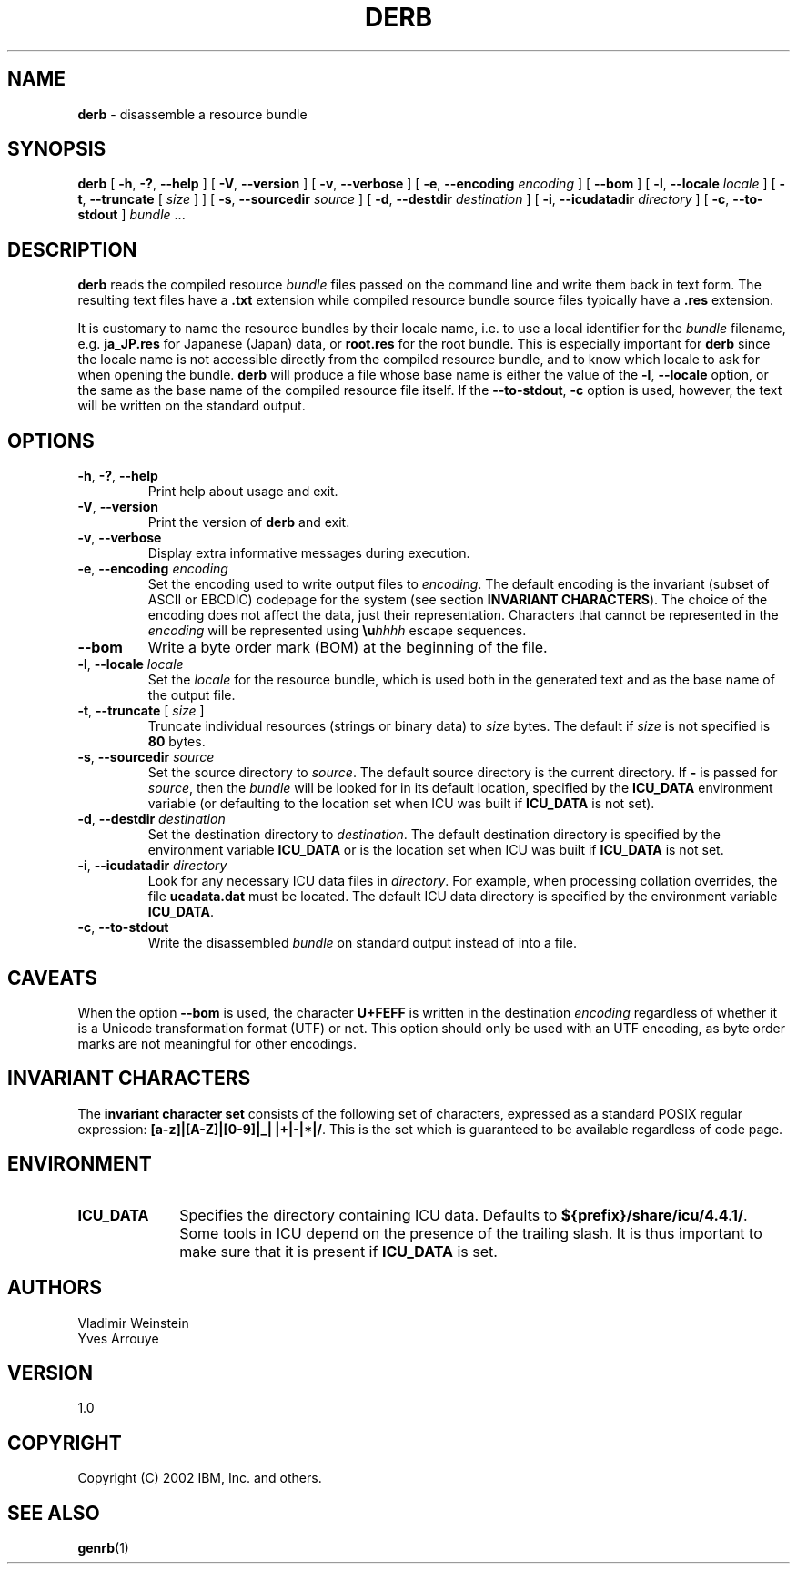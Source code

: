 .\" Hey, Emacs! This is -*-nroff-*- you know...
.\"
.\" derb.1: manual page for the derb utility
.\"
.\" Copyright (C) 2000-2002 IBM, Inc. and others.
.\"
.TH DERB 1 "16 April 2002" "ICU MANPAGE" "ICU 4.4.1 Manual"
.SH NAME
.B derb
\- disassemble a resource bundle
.SH SYNOPSIS
.B derb
[
.BR "\-h\fP, \fB\-?\fP, \fB\-\-help"
]
[
.BR "\-V\fP, \fB\-\-version"
]
[
.BR "\-v\fP, \fB\-\-verbose"
]
[
.BI "\-e\fP, \fB\-\-encoding" " encoding"
]
[
.BI "\-\-bom"
]
[
.BI "\-l\fP, \fB\-\-locale" " locale"
]
[
.BI "\-t\fP, \fB\-\-truncate" " \fR[ \fPsize\fR ]\fP"
]
[
.BI "\-s\fP, \fB\-\-sourcedir" " source"
]
[
.BI "\-d\fP, \fB\-\-destdir" " destination"
]
[
.BI "\-i\fP, \fB\-\-icudatadir" " directory"
]
[
.BI "\-c\fP, \fB\-\-to\-stdout"
]
.IR bundle " \.\.\."
.SH DESCRIPTION
.B derb
reads the compiled resource
.I bundle
files passed on the command line and write them back in text form.
The resulting text files have a
.B .txt
extension while compiled resource bundle source files typically have a 
.B .res
extension.
.PP
It is customary to name the resource bundles by their locale name,
i.e. to use a local identifier for the
.I bundle
filename, e.g.
.B ja_JP.res
for Japanese (Japan) data, or
.B root.res
for the root bundle.
This is especially important for
.B derb
since the locale name is not accessible directly from the compiled
resource bundle, and to know which locale to ask for when opening
the bundle.
.B derb
will produce a file whose base name is either the value of the
.BI "\-l\fP, \fB\-\-locale"
option, or the same as the base name of the compiled resource file itself.
If the
.BI "\-\-to\-stdout\fP, \fB\-c\fP"
option is used, however, the text will be written on the standard output.
.SH OPTIONS
.TP
.BR "\-h\fP, \fB\-?\fP, \fB\-\-help"
Print help about usage and exit.
.TP
.BR "\-V\fP, \fB\-\-version"
Print the version of
.B derb
and exit.
.TP
.BR "\-v\fP, \fB\-\-verbose"
Display extra informative messages during execution.
.TP
.BI "\-e\fP, \fB\-\-encoding" " encoding"
Set the encoding used to write output files to
.IR encoding .
The default encoding is the invariant (subset of ASCII or EBCDIC)
codepage for the system (see section
.BR "INVARIANT CHARACTERS" ).
The choice of the encoding does not affect the data, just their
representation. Characters that cannot be represented in the
.I encoding
will be represented using
.BI \eu "hhhh"
escape sequences.
.TP
.BI "\-\-bom"
Write a byte order mark (BOM) at the beginning of the file.
.TP
.BI "\-l\fP, \fB\-\-locale" " locale"
Set the
.I locale
for the resource bundle, which is used both in the generated text and
as the base name of the output file.
.TP
.BI "\-t\fP, \fB\-\-truncate" " \fR[ \fPsize\fR ]\fP"
Truncate individual resources (strings or binary data) to
.I size
bytes. The default if
.I size
is not specified is
.B 80
bytes.
.TP
.BI "\-s\fP, \fB\-\-sourcedir" " source"
Set the source directory to
.IR source .
The default source directory is the current directory.
If 
.B -
is passed for
.IR source ,
then the
.I bundle
will be looked for in its default location, specified by
the 
.B ICU_DATA
environment variable (or defaulting to
the location set when ICU was built if 
.B ICU_DATA
is not set).
.TP
.BI "\-d\fP, \fB\-\-destdir" " destination"
Set the destination directory to
.IR destination .
The default destination directory is specified by the environment variable
.BR ICU_DATA
or is the location set when ICU was built if 
.B ICU_DATA
is not set.
.TP
.BI "\-i\fP, \fB\-\-icudatadir" " directory"
Look for any necessary ICU data files in
.IR directory .
For example, when processing collation overrides, the file
.B ucadata.dat
must be located.
The default ICU data directory is specified by the environment variable
.BR ICU_DATA .
.TP
.BI "\-c\fP, \fB\-\-to\-stdout"
Write the disassembled
.I bundle
on standard output instead of into a file.
.SH CAVEATS
When the option
.BI \-\-bom
is used, the character
.B U+FEFF
is written in the destination
.I encoding
regardless of whether it is a Unicode transformation format (UTF) or not.
This option should only be used with an UTF encoding, as byte order marks
are not meaningful for other encodings.
.SH INVARIANT CHARACTERS
The
.B invariant character set
consists of the following set of characters, expressed as a standard POSIX
regular expression:
.BR "[a-z]|[A-Z]|[0-9]|_| |+|-|*|/" .
This is the set which is guaranteed to be available regardless of code page.
.SH ENVIRONMENT
.TP 10
.B ICU_DATA
Specifies the directory containing ICU data. Defaults to
.BR ${prefix}/share/icu/4.4.1/ .
Some tools in ICU depend on the presence of the trailing slash. It is thus
important to make sure that it is present if
.B ICU_DATA
is set.
.SH AUTHORS
Vladimir Weinstein
.br
Yves Arrouye
.SH VERSION
1.0
.SH COPYRIGHT
Copyright (C) 2002 IBM, Inc. and others.
.SH SEE ALSO
.BR genrb (1)

